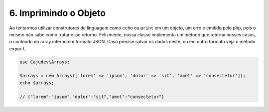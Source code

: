 ======================
6. Imprimindo o Objeto
======================

Ao tentarmos utilizar construtores de linguagem como ``echo`` ou ``print`` em um objeto, 
um erro é emitido pelo php, pois o mesmo não sabe como tratar esse retorno. Felizmente, 
nossa classe implementa um método que retorna nesses casos,
o conteúdo do array interno em formato JSON. Caso precise salvar os dados neste, ou em outro
formato veja o método ``export``.

.. code-block:: php

   use Cajudev\Arrays;

   $arrays = new Arrays(['lorem' => 'ipsum', 'dolor' => 'sit', 'amet' => 'consectetur']);
   echo $arrays; 
   
   // {"lorem":"ipsum","dolor":"sit","amet":"consectetur"}